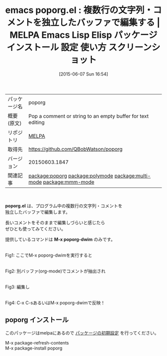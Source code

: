 #+BLOG: rubikitch
#+POSTID: 1726
#+DATE: [2015-06-07 Sun 16:54]
#+PERMALINK: poporg
#+OPTIONS: toc:nil num:nil todo:nil pri:nil tags:nil ^:nil \n:t -:nil
#+ISPAGE: nil
#+DESCRIPTION:
# (progn (erase-buffer)(find-file-hook--org2blog/wp-mode))
#+BLOG: rubikitch
#+CATEGORY: Emacs, org-mode, 
#+EL_PKG_NAME: poporg
#+EL_TAGS: emacs, %p, %p.el, emacs lisp %p, elisp %p, emacs %f %p, emacs %p 使い方, emacs %p 設定, emacs パッケージ %p, emacs %p スクリーンショット, relate:polymode, relate:multi-mode, relate:mmm-mode
#+EL_TITLE: Emacs Lisp Elisp パッケージ インストール 設定 使い方 スクリーンショット
#+EL_TITLE0: 複数行の文字列・コメントを独立したバッファで編集する
#+EL_URL: 
#+begin: org2blog
#+DESCRIPTION: MELPAのEmacs Lispパッケージpoporgの紹介
#+MYTAGS: package:poporg, emacs 使い方, emacs コマンド, emacs, poporg, poporg.el, emacs lisp poporg, elisp poporg, emacs melpa poporg, emacs poporg 使い方, emacs poporg 設定, emacs パッケージ poporg, emacs poporg スクリーンショット, relate:polymode, relate:multi-mode, relate:mmm-mode
#+TAGS: package:poporg, emacs 使い方, emacs コマンド, emacs, poporg, poporg.el, emacs lisp poporg, elisp poporg, emacs melpa poporg, emacs poporg 使い方, emacs poporg 設定, emacs パッケージ poporg, emacs poporg スクリーンショット, relate:polymode, relate:multi-mode, relate:mmm-mode, Emacs, org-mode, , poporg.el, M-x poporg-dwim, M-x poporg-dwim
#+TITLE: emacs poporg.el : 複数行の文字列・コメントを独立したバッファで編集する | MELPA Emacs Lisp Elisp パッケージ インストール 設定 使い方 スクリーンショット
#+BEGIN_HTML
<table>
<tr><td>パッケージ名</td><td>poporg</td></tr>
<tr><td>概要(原文)</td><td>Pop a comment or string to an empty buffer for text editing</td></tr>
<tr><td>リポジトリ</td><td><a href="http://melpa.org/">MELPA</a></td></tr>
<tr><td>取得先</td><td><a href="https://github.com/QBobWatson/poporg">https://github.com/QBobWatson/poporg</a></td></tr>
<tr><td>バージョン</td><td>20150603.1847</td></tr>
<tr><td>関連記事</td><td><a href="http://rubikitch.com/tag/package:poporg/">package:poporg</a> <a href="http://rubikitch.com/tag/package:polymode/">package:polymode</a> <a href="http://rubikitch.com/tag/package:multi-mode/">package:multi-mode</a> <a href="http://rubikitch.com/tag/package:mmm-mode/">package:mmm-mode</a></td></tr>
</table>
<br />
#+END_HTML
*poporg.el* は、プログラム中の複数行の文字列・コメントを
独立したバッファで編集します。

長いコメントをそのままで編集しづらいと感じたら
ぜひとも使ってみてください。

提供しているコマンドは *M-x poporg-dwim* のみです。


# (progn (forward-line 1)(shell-command "screenshot-time.rb org_template" t))
#+ATTR_HTML: :width 480
[[file:/r/sync/screenshots/20150607170222.png]]
Fig1: ここでM-x poporg-dwimを実行すると

#+ATTR_HTML: :width 480
[[file:/r/sync/screenshots/20150607170227.png]]
Fig2: 別バッファ(org-mode)でコメントが抽出され

#+ATTR_HTML: :width 480
[[file:/r/sync/screenshots/20150607170238.png]]
Fig3: 編集し

#+ATTR_HTML: :width 480
[[file:/r/sync/screenshots/20150607170242.png]]
Fig4: C-x C-sあるいはM-x poporg-dwimで反映！
** poporg インストール
このパッケージはmelpaにあるので [[http://rubikitch.com/package-initialize][パッケージの初期設定]] を行ってください。

M-x package-refresh-contents
M-x package-install poporg


#+end:
** 概要                                                             :noexport:
*poporg.el* は、プログラム中の複数行の文字列・コメントを
独立したバッファで編集します。

長いコメントをそのままで編集しづらいと感じたら
ぜひとも使ってみてください。

提供しているコマンドは *M-x poporg-dwim* のみです。


# (progn (forward-line 1)(shell-command "screenshot-time.rb org_template" t))
#+ATTR_HTML: :width 480
[[file:/r/sync/screenshots/20150607170222.png]]
Fig5: ここでM-x poporg-dwimを実行すると

#+ATTR_HTML: :width 480
[[file:/r/sync/screenshots/20150607170227.png]]
Fig6: 別バッファ(org-mode)でコメントが抽出され

#+ATTR_HTML: :width 480
[[file:/r/sync/screenshots/20150607170238.png]]
Fig7: 編集し

#+ATTR_HTML: :width 480
[[file:/r/sync/screenshots/20150607170242.png]]
Fig8: C-x C-sあるいはM-x poporg-dwimで反映！

